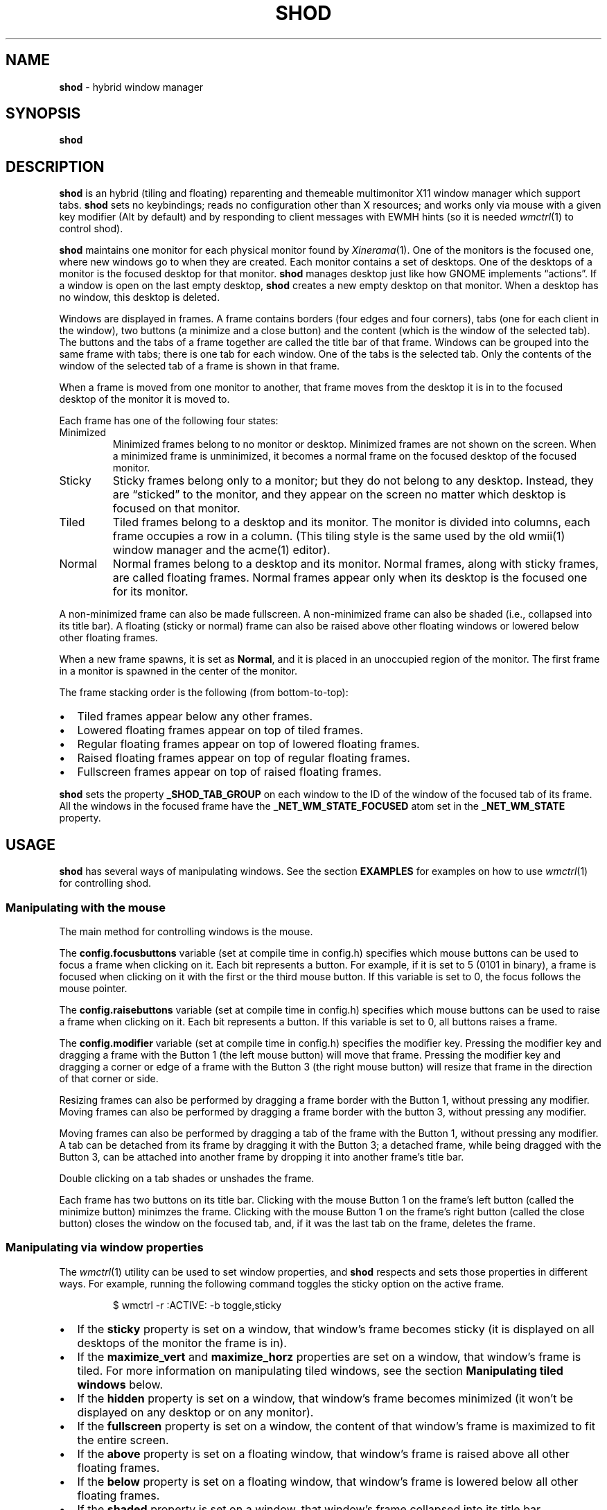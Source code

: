 .TH SHOD 1
.SH NAME
.B shod
\- hybrid window manager
.SH SYNOPSIS
.B shod
.SH DESCRIPTION
.B shod
is an hybrid (tiling and floating) reparenting and themeable multimonitor X11 window manager
which support tabs.
.B shod
sets no keybindings;
reads no configuration other than X resources;
and works only via mouse with a given key modifier (Alt by default)
and by responding to client messages with EWMH hints
(so it is needed
.IR wmctrl (1)
to control shod).
.PP
.B shod
maintains one monitor for each physical monitor found by
.IR Xinerama (1).
One of the monitors is the focused one, where new windows go to when they are created.
Each monitor contains a set of desktops.
One of the desktops of a monitor is the focused desktop for that monitor.
.B shod
manages desktop just like how GNOME implements \(lqactions\(rq.
If a window is open on the last empty desktop,
.B shod
creates a new empty desktop on that monitor.
When a desktop has no window, this desktop is deleted.
.PP
Windows are displayed in frames.
A frame contains borders (four edges and four corners),
tabs (one for each client in the window),
two buttons (a minimize and a close button)
and the content (which is the window of the selected tab).
The buttons and the tabs of a frame together are called the title bar of that frame.
Windows can be grouped into the same frame with tabs;
there is one tab for each window.
One of the tabs is the selected tab.
Only the contents of the window of the selected tab of a frame is shown in that frame.
.PP
When a frame is moved from one monitor to another,
that frame moves from the desktop it is in to the focused desktop
of the monitor it is moved to.
.PP
Each frame has one of the following four states:
.TP
Minimized
Minimized frames belong to no monitor or desktop.
Minimized frames are not shown on the screen.
When a minimized frame is unminimized,
it becomes a normal frame on the focused desktop of the focused monitor.
.TP
Sticky
Sticky frames belong only to a monitor; but they do not belong to any desktop.
Instead, they are \(lqsticked\(rq to the monitor, and they appear on the screen
no matter which desktop is focused on that monitor.
.TP
Tiled
Tiled frames belong to a desktop and its monitor.
The monitor is divided into columns, each frame occupies a row in a column.
(This tiling style is the same used by the old wmii(1) window manager and the acme(1) editor).
.TP
Normal
Normal frames belong to a desktop and its monitor.
Normal frames, along with sticky frames, are called floating frames.
Normal frames appear only when its desktop is the focused one for its monitor.
.PP
A non-minimized frame can also be made fullscreen.
A non-minimized frame can also be shaded (i.e., collapsed into its title bar).
A floating (sticky or normal) frame can also be raised above other floating windows
or lowered below other floating frames.
.PP
When a new frame spawns, it is set as
.BR Normal ,
and it is placed in an unoccupied region of the monitor.
The first frame in a monitor is spawned in the center of the monitor.
.PP
The frame stacking order is the following (from bottom-to-top):
.IP \(bu 2
Tiled frames appear below any other frames.
.IP \(bu 2
Lowered floating frames appear on top of tiled frames.
.IP \(bu 2
Regular floating frames appear on top of lowered floating frames.
.IP \(bu 2
Raised floating frames appear on top of regular floating frames.
.IP \(bu 2
Fullscreen frames appear on top of raised floating frames.
.PP
.B shod
sets the property
.B _SHOD_TAB_GROUP
on each window to the ID of the window of the focused tab of its frame.
All the windows in the focused frame have the
.B _NET_WM_STATE_FOCUSED
atom set in the
.B _NET_WM_STATE
property.
.SH USAGE
.B shod
has several ways of manipulating windows.
See the section
.B EXAMPLES
for examples on how to use
.IR wmctrl (1)
for controlling shod.
.SS Manipulating with the mouse
The main method for controlling windows is the mouse.
.PP
The
.B config.focusbuttons
variable (set at compile time in config.h)
specifies which mouse buttons can be used to focus a frame when clicking on it.
Each bit represents a button.
For example, if it is set to 5 (0101 in binary),
a frame is focused when clicking on it with the first or the third mouse button.
If this variable is set to 0, the focus follows the mouse pointer.
.PP
The
.B config.raisebuttons
variable (set at compile time in config.h)
specifies which mouse buttons can be used to raise a frame when clicking on it.
Each bit represents a button.
If this variable is set to 0, all buttons raises a frame.
.PP
The
.B config.modifier
variable (set at compile time in config.h)
specifies the modifier key.
Pressing the modifier key and dragging a frame with the Button 1
(the left mouse button) will move that frame.
Pressing the modifier key and dragging a corner or edge of a frame with the Button 3
(the right mouse button) will resize that frame in the direction of that corner or side.
.PP
Resizing frames can also be performed by dragging a frame border with the Button 1,
without pressing any modifier.
Moving frames can also be performed by dragging a frame border with the button 3,
without pressing any modifier.
.PP
Moving frames can also be performed by dragging a tab of the frame with the Button 1,
without pressing any modifier.
A tab can be detached from its frame by dragging it with the Button 3;
a detached frame, while being dragged with the Button 3,
can be attached into another frame by dropping it into another frame's title bar.
.PP
Double clicking on a tab shades or unshades the frame.
.PP
Each frame has two buttons on its title bar.
Clicking with the mouse Button 1 on the frame's left button (called the minimize button)
minimzes the frame.
Clicking with the mouse Button 1 on the frame's right button (called the close button)
closes the window on the focused tab, and, if it was the last tab on the frame, deletes the frame.
.SS Manipulating via window properties
The
.IR wmctrl (1)
utility can be used to set window properties,
and
.B shod
respects and sets those properties in different ways.
For example, running the following command toggles the sticky option
on the active frame.
.IP
.EX
$ wmctrl -r :ACTIVE: -b toggle,sticky
.EE
.IP \(bu 2
If the
.B sticky
property is set on a window, that window's frame becomes sticky
(it is displayed on all desktops of the monitor the frame is in).
.IP \(bu 2
If the
.BR maximize_vert " and " maximize_horz
properties are set on a window, that window's frame is tiled.
For more information on manipulating tiled windows, see the section
.B Manipulating tiled windows
below.
.IP \(bu 2
If the
.B hidden
property is set on a window,
that window's frame becomes minimized
(it won't be displayed on any desktop or on any monitor).
.IP \(bu 2
If the
.B fullscreen
property is set on a window, the content of that window's frame is maximized to fit the entire screen.
.IP \(bu 2
If the
.B above
property is set on a floating window, that window's frame is raised above all other floating frames.
.IP \(bu 2
If the
.B below
property is set on a floating window, that window's frame is lowered below all other floating frames.
.IP \(bu 2
If the
.B shaded
property is set on a window, that window's frame collapsed into its title bar.
.PP
All other properties are ignored.
.SS Manipulating via other EWMH client messages
.B shod
acts upon other EWMH client messages sent to windows and to the root window.
Most client messages can be sent via
.IR wmctrl (1)
with a specific option.
The options and the messages they send are specified below.
.IP \(bu 2
A message sent with the
.BI -s " NUMBER"
option of
.IR wmctrl (1)
makes
.B shod
changes the desktop.
That is,
hide the windows on the current desktop and show the windows on a new desktop.
If the desktop is on another monitor,
.B shod
instead moves the pointer to that monitor and focus a window on it.
.IP \(bu 2
A message sent with the
.B -k on
or
.B -k off
options of
.IR wmctrl (1)
makes
.B shod
show or hide the desktop, respectively.
.IP \(bu 2
A message sent with the
.BI -a " WINDOW"
option of
.IR wmctrl (1)
makes
.B shod
change the active frame.
That is, focus and raise the frame of the specified window.
.IP \(bu 2
A message sent with the
.BI -c " WINDOW"
option of
.IR wmctrl (1)
makes
.B shod
close gently the specified window.
.IP \(bu 2
A message sent with the
.BI -e " POSITION"
option of
.IR wmctrl (1)
makes
.B shod
change the position and geometry of the frame of the specified window.
.IP \(bu 2
A message sent with the
.BI -s " NUMBER"
option of
.IR wmctrl (1)
makes
.B shod
send the frame of a specified window to a specified desktop.
.IP \(bu 2
A message sent with the
.BI -t " NUMBER"
option of
.IR wmctrl (1)
makes
shod
move the frame of the specified window to the specified desktop.
.SS Manipulating via configure request
.B shod
acts upon configure request events sent to windows via by resizing and moving their frames
just as if the user have resized or moved them with the mouse.
.SS Manipulating tiled windows
When a window is maximized, its frame is tiled by
.BR shod .
A tiled frame behaves differently of regular frames.
Tiled frames are organized in columns.
Each tiled frame ocupies a row in a column.
.PP
In order to move a tiled frame from one column to another
just move the frame left or right with
.IR wmctrl (1)
or with the mouse.
This will move the frame from its current column to the column to its
left or right, or it will create a new column, if needed.
.PP
In order to move a tiled frame up or down a column,
just move the frame up or down with
.IR wmctrl (1)
or with the mouse.
.PP
Resizing a tiled frame with
.IR wmctrl (1)
or with the mouse
will change the size of the frame, the size of the column it is in,
and the size of the neighboring frames.
.SH ENVIRONMENT
The following environment variables affect the execution of
.B shod
.TP
.B DISPLAY
The display to start
.B shod
on.
.SH RESOURCES
.B shod
understands the following X resources.
.TP
.B shod.font
The font in the X Logical Font Description of the text in the title bar.
.TP
.B shod.theme
Path to a .xpm file containing the border decorations.
The x_hotspot is interpreted as the width of the border for that decoration.
The y_hotspot is interpreted as the width of the buttons for that decoration.
The size of the corner is calculated as the sum of the width of the border and the width of the buttons.
The height of the title bar (and its tabs) is equal to the width of the buttons.
The .xpm file contains in it nine squares representing all the possible decoration states for a frame.
A sample .xpm file is distributed with shod.
.TP
.B shod.gapOuter
The gap in pixels between the sides of the monitor and the frames.
.TP
.B shod.gapInner
The gap in pixels between the tiled frames.
.TP
.B shod.hideTitle
If set to \(lqtrue\(rq, the title bars of frames with a single tab are hidden.
.TP
.B shod.ignoreGaps
If set to \(lqtrue\(rq, a single tiled frame ingores the gaps.
.TP
.B shod.ignoreTitle
If set to \(lqtrue\(rq, a single tiled frame ingores the title bar.
.TP
.B shod.ignoreBorders
If set to \(lqtrue\(rq, a single tiled frame does not have borders.
.TP
.B shod.mergeBorders
If set to \(lqtrue\(rq, the borders of adjacent tiled frames are merged into a single border.
.TP
.B shod.autotab
Controls whether a new window should be tabbed with the focused window if they have the same class.
If set to \(lqfloating\(rq, auto tabbing occurs if the focused window is floating.
If set to \(lqtiledAlways\(rq, auto tabbing occurs if the focused window is tiled.
If set to \(lqtiledMulti\(rq, auto tabbing occurs if the focused window is tiled
and there is at least two tiled windows.
If set to \(lqalways\(rq, auto tabbing occurs if the focused window has a visible title bar.
If set to \(lqoff\(rq, auto tabbing does not occur.
.SH EXAMPLES
The following is a sample configuration for X resources.
It must be placed in
.B $HOME/.Xresources
or
.B $HOME/.Xdefaults
or other file called by
.IR xrdb (1).
This example makes shod draw a 3 pixels wide border around windows,
and a 7 pixels wide gap around and between tiled windows.
It sets the color of the border of urgent windows to red;
the border of the focused window to blue;
and the border of regular windows to gray.
.IP
.EX
shod.borderWidth:   3
shod.gapOuter:      7
shod.gapInner:      7
shod.urgent:        #cc0000
shod.focused:       #3465a4
shod.unfocused:     #555753
.EE
.PP
The following is a sample configuration for
.IR sxhkd (1),
a program that binds keypresses (or key releases) to commands.
This example uses
.IR wmctrl (1)
for sending EWMH hints to
.BR shod.
It uses
.IR wmr (1)
(a script shown below) for moving and resizing windows, respectively.
.IP
.EX
# Start terminal (urxvt)
mod1 + Return
	xterm

# Killing windows
mod1 + shift + q
	wmctrl -c :ACTIVE:

# Workspace
mod1 + {1,2,3,4,5,6,7,8,9}
	wmctrl -s {0,1,2,3,4,5,6,7,8,9}
mod1 + shift + {1,2,3,4,5,6,7,8,9}
	wmctrl -r :ACITVE: -t {0,1,2,3,4,5,6,7,8,9}

# Resize/move windows with wmr
mod1 + {c, v, shift + c, shift + v}
	wmr 0 0 {-25 0, 0 -25, +25 0, 0 +25}
mod1 + shift + {h, j, k, l}
	wmr {-10 0, 0 10, 0 -10, 10 0} 0 0

# Change window status to sticky/above/below/minimized/fullscreen/maximized
mod1 + shift + {s, a, b, z, f}
	wmctrl -r :ACTIVE: -b toggle,{sticky,above,below,hidden,fullscreen}
mod1 + shift + t
	wmctrl -r :ACTIVE: -b toggle,maximized_vert,maximized_horz

# Call the unminimize.sh script
mod1 + shift + u
	unminimize.sh
.EE
.PP
The previous example binds the following keys to the following commands:
.TP
.B Mod4 + Enter
Spawns a terminal emulator window.
.TP
.B Mod4 + Shift + Q
Gently closes the active windows.
.TP
.B Mod4 + <N>
Go to the N-th desktop.
.TP
.B Mod4 + Shift + <N>
Send active window to the N-th desktop.
.TP
.B Mod4 + C
Shrink the active window horizontally by 25 pixels.
.TP
.B Mod4 + Shift + C
Expand the active window horizontally by 25 pixels.
.TP
.B Mod4 + V
Shrink the active window vertically by 25 pixels.
.TP
.B Mod4 + Shift + V
Expand the active window vertically by 25 pixels.
.TP
.B Mod4 + Shift + H
Move the active window 10 pixels to the left.
.TP
.B Mod4 + Shift + J
Move the active window 10 pixels down.
.TP
.B Mod4 + Shift + K
Move the active window 10 pixels up.
.TP
.B Mod4 + Shift + L
Move the active window 10 pixels to the right.
.TP
.B Mod4 + Shift + S
Make the active window sticky;
or make it normal if it was sticky.
.TP
.B Mod4 + Shift + A
Raise the active window above the others;
or move it to its normal place if it was already above others.
.TP
.B Mod4 + Shift + B
Lower the active window below the others;
or move it to its normal place if it was already below others.
.TP
.B Mod4 + Shift + Z
Hide the active window.
.TP
.B Mod4 + Shift + F
Make the active window fullscreen;
or make it normal if it was already fullscreen.
.TP
.B Mod4 + Shift + T
Tile the active window;
or make it floating if it was already tiled.
.TP
.B Mod4 + Shift + U
Call the unminimize.sh script (see below).
.PP
The following is a sample script for
.IR dmenu (1).
This script lists the minimized windows and unminimizes the selected one.
This script uses
.IR xprop (1)
to obtain the X properties set by
.BR shod.
.IP
.EX
#!/bin/sh

lsw() {
	xprop -notype -f "_NET_CLIENT_LIST" 0x \(aq $0+\en\(aq -root "_NET_CLIENT_LIST" |\e
	cut -d\(aq \(aq -f2- |\e
	sed \(aqs/, */\e
/g\(aq
}

ishidden() {
	xprop -notype -f "_NET_WM_STATE" 32a \(aq $0+\en\(aq -id "$1" "_NET_WM_STATE" |\e
	cut -d\(aq \(aq -f2- |\e
	sed \(aqs/, */\e
/g\(aq | grep -q "_NET_WM_STATE_HIDDEN"
}

printname() {
	name="$(xprop -notype -f "_NET_WM_NAME" 8s \(aq $0+\en\(aq -id "$1" "_NET_WM_NAME" 2>/dev/null)"
	[ "$(echo $name)" = "_NET_WM_NAME: not found." ] && \e
	name="$(xprop -notype -f "WM_NAME" 8s \(aq $0+\en\(aq -id "$1" "WM_NAME" 2>/dev/null)"

	echo $name |\e
	cut -d\(aq \(aq -f2- |\e
	sed \(aqs/, */\e
/g\(aq
}

for win in $(lsw)
do
	ishidden $win && printf "%s: " $win && printname $win
done |\e
dmenu -i -l 8 -p "unminimize window:" |\e
cut -d: -f1 |\e
xargs wmctrl -b toggle,hidden -ir
.EE
.PP
The following script moves and resize the active window by a relative amount of pixels.
.IP
.EX
#!/bin/sh
# wmr: move and resize window relative to its current position and size

set -e

usage() {
	echo "usage: wmr x y w h" >&2
	exit 1
}

[ $# -ne 4 ] && usage
eval $(xdotool getactivewindow getwindowgeometry --shell)
xadd=$1
yadd=$2
wadd=$3
hadd=$4
X=$(( X + xadd ))
Y=$(( Y + yadd ))
WIDTH=$(( WIDTH + wadd ))
HEIGHT=$(( HEIGHT + hadd ))
wmctrl -r :ACTIVE: -e 0,$X,$Y,$WIDTH,$HEIGHT
.EE
.SH SEE ALSO
.IR dmenu (1),
.IR sxhkd (1),
.IR wmctrl (1),
.SH BUGS
Yes.
